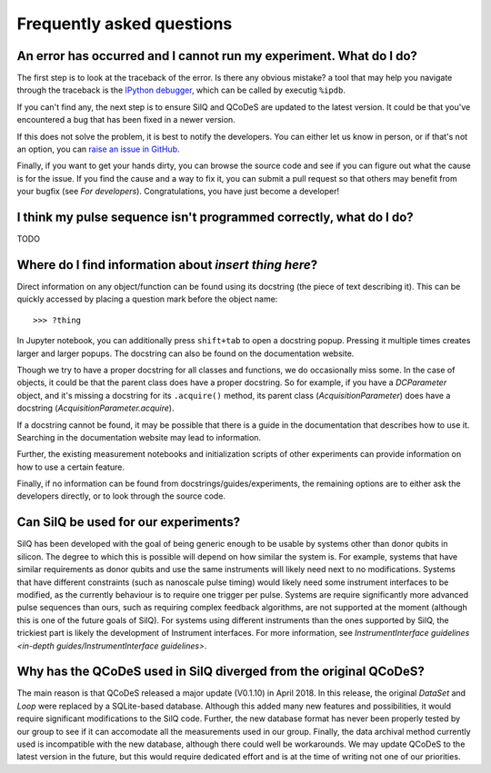 **************************
Frequently asked questions
**************************


===================================================================
An error has occurred and I cannot run my experiment. What do I do?
===================================================================
The first step is to look at the traceback of the error. Is there any obvious
mistake? a tool that may help you navigate through the traceback is the `IPython
debugger <https://hasil-sharma.github.io/2017/python-ipdb/>`_, which can be
called by executig ``%ipdb``.

If you can't find any, the next step is to ensure SilQ and QCoDeS are
updated to the latest version. It could be that you've encountered a bug that
has been fixed in a newer version.

If this does not solve the problem, it is best to notify the developers.
You can either let us know in person, or if that's not an option, you can `raise
an issue in GitHub <https://github.com/nulinspiratie/SilQ/issues>`_.

Finally, if you want to get your hands dirty, you can browse the source code and
see if you can figure out what the cause is for the issue. If you find the cause
and a way to fix it, you can submit a pull request so that others may benefit
from your bugfix (see `For developers`).
Congratulations, you have just become a developer!

===================================================================
I think my pulse sequence isn't programmed correctly, what do I do?
===================================================================
TODO


======================================================
Where do I find information about *insert thing here*?
======================================================
Direct information on any object/function can be found using its docstring (the
piece of text describing it).
This can be quickly accessed by placing a question mark before the object name::

>>> ?thing

In Jupyter notebook, you can additionally press ``shift+tab`` to open a docstring
popup. Pressing it multiple times creates larger and larger popups.
The docstring  can also be found on the documentation website.

Though we try to have a proper docstring for all classes and functions, we do
occasionally miss some.
In the case of objects, it could be that the parent class does have a proper
docstring.
So for example, if you have a `DCParameter` object, and it's missing a docstring
for its ``.acquire()`` method, its parent class (`AcquisitionParameter`)
does have a docstring (`AcquisitionParameter.acquire`).

If a docstring cannot be found, it may be possible that there is a guide in the
documentation that describes how to use it. Searching in the documentation
website may lead to information.

Further, the existing measurement notebooks and initialization scripts of other
experiments can provide information on how to use a certain feature.

Finally, if no information can be found from docstrings/guides/experiments, the
remaining options are to either ask the developers directly, or to look
through the source code.


.. _can-silq-be-used-for-our-experiments:

=====================================
Can SilQ be used for our experiments?
=====================================
SilQ has been developed with the goal of being generic enough to be usable by
systems other than donor qubits in silicon.
The degree to which this is possible will depend on how similar the system is.
For example, systems that have similar requirements as donor qubits and use the
same instruments will likely need next to no modifications.
Systems that have different constraints (such as nanoscale pulse timing) would
likely need some instrument interfaces to be modified, as the currently behaviour
is to require one trigger per pulse.
Systems are require significantly more advanced pulse sequences than ours, such
as requiring complex feedback algorithms, are not supported at the moment
(although this is one of the future goals of SilQ).
For systems using different instruments than the ones supported by SilQ, the
trickiest part is likely the development of Instrument interfaces. For more
information, see `InstrumentInterface guidelines <in-depth
guides/InstrumentInterface guidelines>`.

==================================================================
Why has the QCoDeS used in SilQ diverged from the original QCoDeS?
==================================================================
The main reason is that QCoDeS released a major update (V0.1.10) in April 2018.
In this release, the original `DataSet` and `Loop` were replaced by a
SQLite-based database.
Although this added many new features and possibilities, it would require
significant modifications to the SilQ code.
Further, the new database format has never been properly tested by our group
to see if it can accomodate all the measurements used in our group.
Finally, the data archival method currently used is incompatible with the new
database, although there could well be workarounds.
We may update QCoDeS to the latest version in the future, but this would
require dedicated effort and is at the time of writing not one of our
priorities.